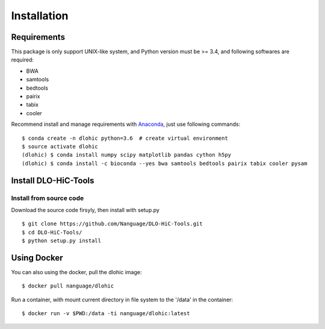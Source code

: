Installation
============

Requirements
------------
This package is only support UNIX-like system, and Python version must be >= 3.4, 
and following softwares are required:

- BWA
- samtools
- bedtools
- pairix
- tabix
- cooler

Recommend install and manage requirements with `Anaconda <https://conda.io/miniconda.html>`_, just use following commands::

    $ conda create -n dlohic python=3.6  # create virtual environment
    $ source activate dlohic
    (dlohic) $ conda install numpy scipy matplotlib pandas cython h5py
    (dlohic) $ conda install -c bioconda --yes bwa samtools bedtools pairix tabix cooler pysam

Install DLO-HiC-Tools
---------------------

Install from source code
^^^^^^^^^^^^^^^^^^^^^^^^
Download the source code firsyly, then install with setup.py ::

    $ git clone https://github.com/Nanguage/DLO-HiC-Tools.git
    $ cd DLO-HiC-Tools/
    $ python setup.py install

Using Docker
------------

You can also using the docker, pull the dlohic image: ::

    $ docker pull nanguage/dlohic


Run a container, with mount current directory in file system to the '/data' in the container: ::

    $ docker run -v $PWD:/data -ti nanguage/dlohic:latest


